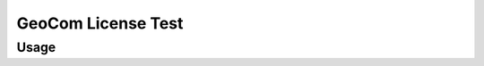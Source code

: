 GeoCom License Test
===================

.. versionadded:: 0.8.0

.. code-block:: shell
    :caption: Invoking the application

    python -m geocompy.apps.geocom_license_test

Usage
-----

.. argparse::
    :module: geocompy.apps.geocom_license_test
    :func: cli
